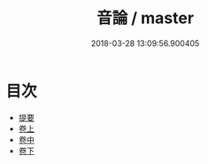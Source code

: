 #+TITLE: 音論 / master
#+DATE: 2018-03-28 13:09:56.900405
* 目次
 - [[file:KR1j0078_000.txt::000-1b][提要]]
 - [[file:KR1j0078_001.txt::001-1a][卷上]]
 - [[file:KR1j0078_002.txt::002-1a][卷中]]
 - [[file:KR1j0078_003.txt::003-1a][卷下]]
